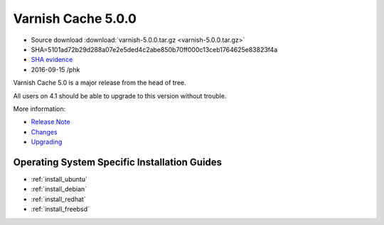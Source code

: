 .. _rel5.0.0:

Varnish Cache 5.0.0
===================

* Source download :download:`varnish-5.0.0.tar.gz <varnish-5.0.0.tar.gz>`

* SHA=5101ad72b29d288a07e2e5ded4c2abe850b70ff000c13ceb1764625e83823f4a

* `SHA evidence <https://svnweb.freebsd.org/ports/head/www/varnish5/distinfo?view=markup&pathrev=424580>`_

* 2016-09-15 /phk

Varnish Cache 5.0 is a major release from the head of tree.

All users on 4.1 should be able to upgrade to this version without trouble.

More information:

* `Release Note </docs/5.0/whats-new/relnote-5.0.html>`_
* `Changes </docs/5.0/whats-new/changes-5.0.html>`_
* `Upgrading </docs/5.0/whats-new/upgrading-5.0.html>`_

Operating System Specific Installation Guides
---------------------------------------------

* :ref:`install_ubuntu`
* :ref:`install_debian`
* :ref:`install_redhat`
* :ref:`install_freebsd`

